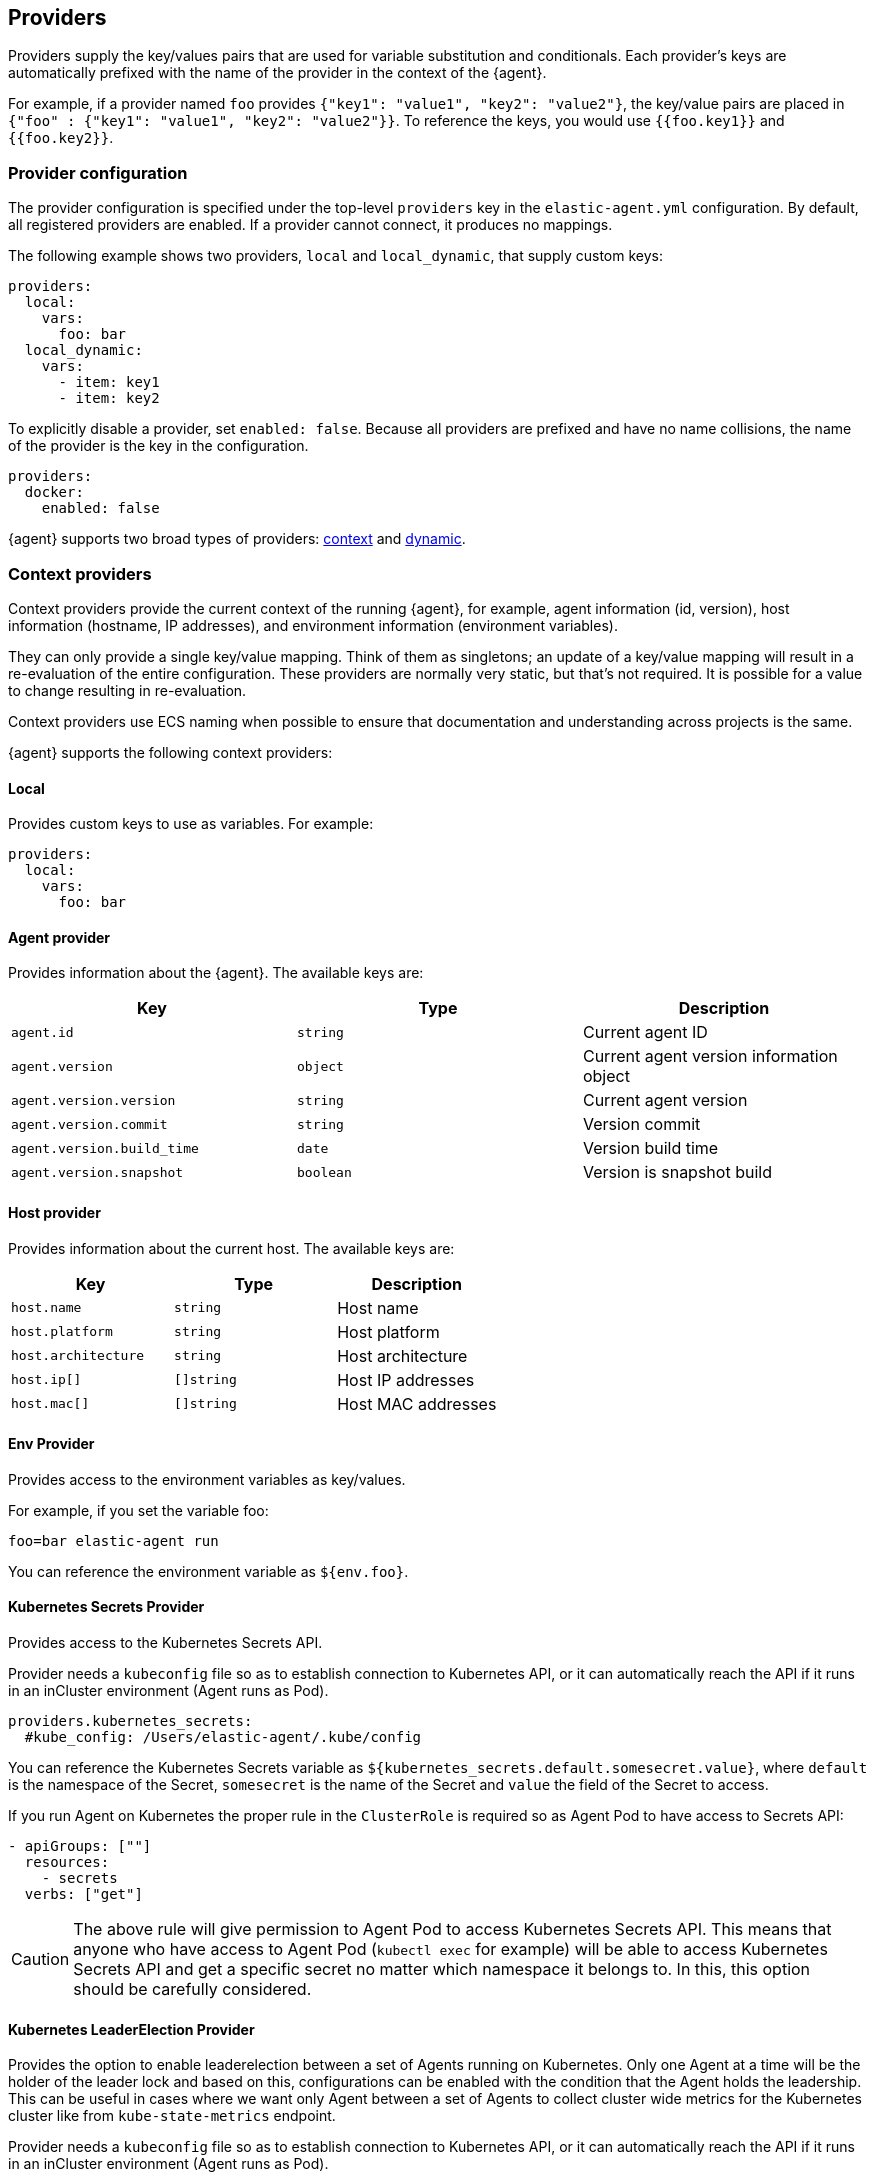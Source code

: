 [discrete]
[[providers]]
== Providers

Providers supply the key/values pairs that are used for variable substitution
and conditionals. Each provider's keys are automatically prefixed with the name
of the provider in the context of the {agent}.

For example, if a provider named `foo` provides
`{"key1": "value1", "key2": "value2"}`, the key/value pairs are placed in
`{"foo" : {"key1": "value1", "key2": "value2"}}`. To reference the keys, you
would use `{{foo.key1}}` and `{{foo.key2}}`.

[discrete]
=== Provider configuration

The provider configuration is specified under the top-level `providers`
key in the `elastic-agent.yml` configuration. By default, all registered
providers are enabled. If a provider cannot connect, it produces no mappings.

The following example shows two providers, `local` and `local_dynamic`, that
supply custom keys:

[source,yaml]
----
providers:
  local:
    vars:
      foo: bar
  local_dynamic:
    vars:
      - item: key1
      - item: key2
----

To explicitly disable a provider, set `enabled: false`. Because all providers
are prefixed and have no name collisions, the name of the provider is the key in
the configuration.

[source,yaml]
----
providers:
  docker:
    enabled: false
----

{agent} supports two broad types of providers: <<context-providers,context>> and
<<dynamic-providers,dynamic>>.

[discrete]
[[context-providers]]
=== Context providers

Context providers provide the current context of the running {agent}, for
example, agent information (id, version), host information (hostname, IP
addresses), and environment information (environment variables).

They can only provide a single key/value mapping. Think of them as singletons;
an update of a key/value mapping will result in a re-evaluation of the entire
configuration. These providers are normally very static, but that's not
required. It is possible for a value to change resulting in re-evaluation.

Context providers use ECS naming when possible to ensure that documentation and
understanding across projects is the same.

{agent} supports the following context providers:

[discrete]
[[local-provider]]
==== Local

Provides custom keys to use as variables. For example:

[source,yaml]
----
providers:
  local:
    vars:
      foo: bar
----

[discrete]
[[agent-provider]]
==== Agent provider

Provides information about the {agent}. The available keys are:

|===
|Key |Type |Description

|`agent.id`
|`string`
|Current agent ID

|`agent.version`
|`object`
|Current agent version information object

|`agent.version.version`
|`string`
|Current agent version

|`agent.version.commit`
|`string`
|Version commit

|`agent.version.build_time`
|`date`
|Version build time

|`agent.version.snapshot`
|`boolean`
|Version is snapshot build
|===


[discrete]
[[host-provider]]
==== Host provider

Provides information about the current host. The available keys are:

|===
|Key |Type |Description

|`host.name`
|`string`
|Host name

|`host.platform`
|`string`
|Host platform

|`host.architecture`
|`string`
|Host architecture

|`host.ip[]`
|`[]string`
|Host IP addresses

|`host.mac[]`
|`[]string`
|Host MAC addresses
|===

[discrete]
[[env-provider]]
==== Env Provider

Provides access to the environment variables as key/values.

For example, if you set the variable foo:

[source,shell]
----
foo=bar elastic-agent run
----

You can reference the environment variable as `${env.foo}`.

[discrete]
[[kubernetes_secrets-provider]]
==== Kubernetes Secrets Provider

Provides access to the Kubernetes Secrets API.

Provider needs a `kubeconfig` file so as to establish connection to Kubernetes API,
or it can automatically reach the API if it runs in an inCluster environment (Agent runs as Pod).

[source,yaml]
----
providers.kubernetes_secrets:
  #kube_config: /Users/elastic-agent/.kube/config
----

You can reference the Kubernetes Secrets variable as `${kubernetes_secrets.default.somesecret.value}`,
where `default` is the namespace of the Secret, `somesecret` is the name of the Secret and `value` the field
of the Secret to access.

If you run Agent on Kubernetes the proper rule in the `ClusterRole` is required so as Agent Pod to have access
to Secrets API:

[source,yaml]
----
- apiGroups: [""]
  resources:
    - secrets
  verbs: ["get"]
----

CAUTION: The above rule will give permission to Agent Pod to access Kubernetes Secrets API.
This means that anyone who have access to Agent Pod (`kubectl exec` for example) will be able to
access Kubernetes Secrets API and get a specific secret no matter which namespace it belongs to.
In this, this option should be carefully considered.

[discrete]
[[kubernetes_leaderelection-provider]]
==== Kubernetes LeaderElection Provider

Provides the option to enable leaderelection between a set of Agents
running on Kubernetes. Only one Agent at a time will be the holder of the leader
lock and based on this, configurations can be enabled with the condition
that the Agent holds the leadership. This can be useful in cases where we want
only Agent between a set of Agents to collect cluster wide metrics for the
Kubernetes cluster like from `kube-state-metrics` endpoint.

Provider needs a `kubeconfig` file so as to establish connection to Kubernetes API,
or it can automatically reach the API if it runs in an inCluster environment (Agent runs as Pod).

[source,yaml]
----
providers.kubernetes_leaderelection:
  #kube_config: /Users/elastic-agent/.kube/config
  #leader_lease: agent-k8s-leader-lock
----

`kube_config`:: (Optional) Use given config file as configuration for Kubernetes
client. If kube_config is not set, KUBECONFIG environment variable will be
checked and if not present it will fall back to InCluster.
`leader_lease`:: (Optional) Specify the name of the leader lease.
By default it is `elastic-agent-cluster-leader`.

[discrete]
[[dynamic-providers]]
=== Dynamic Providers

Dynamic providers provide an array of multiple key/value mappings. Each
key/value mapping is combined with the previous context provider's key/value
mapping to provide a new unique key/value mapping that is used to generate a
configuration.

[discrete]
[[local-dynamic-provider]]
==== Local dynamic provider

Allows you to define multiple key/values to generate multiple configurations.

For example, the following agent policy defines a local dynamic provider that
defines 3 values for `item`:

[source,yaml]
----
inputs:
 - type: logfile
   streams:
     - paths: "/var/${local_dynamic.my_var}/app.log"

providers:
  local_dynamic:
    items:
      - vars:
          my_var: key1
      - vars:
          my_var: key2
      - vars:
          my_var: key3
----

The configuration generated by this policy looks like:

[source,yaml]
----
inputs:
 - type: logfile
   streams:
     - paths: "/var/key1/app.log"
 - type: logfile
   streams:
     - paths: "/var/key2/app.log"
 - type: logfile
   streams:
   - paths: "/var/key3/app.log"
----

[discrete]
[[docker-provider]]
==== Docker Provider

Provides inventory information from Docker. The available keys are:


|===
|Key |Type |Description

|`docker.id`
|`string`
|ID of the container

|`docker.cmd`
|`string`
|Arg path of container

|`docker.name`
|`string`
|Name of the container

|`docker.image`
|`string`
|Image of the container

|`docker.labels`
|`string`
|Labels of the container

|`docker.ports`
|`string`
|Ports of the container

|`docker.paths`
|`object`
|Object of paths for the container

|`docker.paths.log`
|`string`
|Log path of the container
|===

Imagine that the Docker provider provides the following inventory:

[source,json]
----
[
    {
       "id": "1",
       "mapping:": {"id": "1", "paths": {"log": "/var/log/containers/1.log"}},
       "processors": {"add_fields": {"container.name": "my-container"}}
    },
    {
        "id": "2",
        "mapping": {"id": "2", "paths": {"log": "/var/log/containers/2.log"}},
        "processors": {"add_fields": {"container.name": "other-container"}}
    }
]
----

{agent} automatically prefixes the result with `docker`:


[source,json]
---
[
    {"docker": {"id": "1", "paths": {"log": "/var/log/containers/1.log"}}},
    {"docker": {"id": "2", "paths": {"log": "/var/log/containers/2.log"}},
]
---

To set the log path dynamically in the configuration, use a variable in the
{agent} policy to return path information from the provider:

[source,yaml]
----
inputs:
  - type: logfile
    path: "${docker.paths.log}"
----

The policy generated by this configuration looks like:

[source,yaml]
----
inputs:
  - type: logfile
    path: "/var/log/containers/1.log"
    processors:
      - add_fields:
          container.name: my-container
  - type: logfile
    path: "/var/log/containers/2.log"
    processors:
      - add_fields:
          container.name: other-container
----

[discrete]
[[kubernetes-provider]]
==== Kubernetes Provider

Provides inventory information from Kubernetes. The available keys are:


|===
|Key |Type |Description

|`kubernetes.namespace`
|`string`
|Namespace of the Pod

|`kubernetes.pod.name`
|`string`
|Name of the Pod

|`kubernetes.pod.uuid`
|`string`
|UUID of the Pod

|`kubernetes.pod.ip`
|`string`
|IP of the Pod

|`kubernetes.pod.labels`
|`object`
|Object of labels of the Pod

|`kubernetes.container.name`
|`string`
|Name of the container

|`kubernetes.container.runtime`
|`string`
|Runtime of the container

|`kubernetes.container.id`
|`string`
|ID of the container

|`kubernetes.container.image`
|`string`
|Image of the container
|===

Imagine that the Kubernetes provider provides the following inventory:

[source,json]
----
[
    {
       "id": "1",
       "mapping:": {"namespace": "kube-system", "pod": {"name": "kube-controllermanger"}},
       "processors": {"add_fields": {"container.name": "my-container"}}
    },
    {
        "id": "2",
        "mapping:": {"namespace": "kube-system", "pod": {"name": "kube-scheduler"}},
        "processors": {"add_fields": {"kuberentes.namespace": "kube-system", "kubernetes.pod": {"name": "kube-scheduler"}}
    }
]
----

{agent} automatically prefixes the result with `kuberentes`:


[source,json]
----
[
    {"kubernetes": {"id": "1", "namespace": "kube-system", "pod": {"name": "kube-controllermanger"}},
    {"kubernetes": {"id": "2", "namespace": "kube-system", "pod": {"name": "kube-scheduler"}},
]
----

[discrete]
===== Provider configuration

[source,yaml]
----
providers.kubernetes:
  node: ${NODE_NAME}
  scope: node
  #kube_config: /Users/elastic-agent/.kube/config
  #sync_period: 600
  #cleanup_timeout: 60
----

`node`:: (Optional) Specify the node to scope {agent} to in case it
cannot be accurately detected, as when running {agent} in host network
mode.
`cleanup_timeout`:: (Optional) Specify the time of inactivity before stopping the
running configuration for a container, 60s by default.
`sync_period`:: (Optional) Specify timeout for listing historical resources.
`kube_config`:: (Optional) Use given config file as configuration for Kubernetes
client. If kube_config is not set, KUBECONFIG environment variable will be
checked and if not present it will fall back to InCluster.
`scope`:: (Optional) Specify at what level autodiscover needs to be done at. `scope` can
either take `node` or `cluster` as values. `node` scope allows discovery of resources in
the specified node. `cluster` scope allows cluster wide discovery. Only `pod` and `node` resources
can be discovered at node scope.

[discrete]
===== Autodiscover target Pods

To set the target host dynamically only for a targeted Pod based on its labels, use a variable in the
{agent} policy to return path information from the provider:

[source,yaml]
----
- data_stream:
      dataset: kubernetes.scheduler
      type: metrics
  metricsets:
    - scheduler
  hosts:
    - '${kubernetes.pod.ip}:10251'
  period: 10s
  condition: ${kubernetes.pod.labels.component} == 'kube-scheduler'
----

The policy generated by this configuration looks like:

[source,yaml]
----
- hosts:
  - 172.18.0.4:10251
  metricsets:
  - scheduler
  module: kubernetes
  period: 10s
  processors:
  - add_fields:
    fields:
      namespace: kube-system
      pod:
        ip: 172.18.0.4
        labels:
          component: kube-scheduler
          tier: control-plane
        name: kube-scheduler-kind-control-plane
        uid: 6da04645-04b4-4cb2-b203-2ad58abc6cdf
    target: kubernetes
----

To set the log path of Pods dynamically in the configuration, use a variable in the
{agent} policy to return path information from the provider:

[source,yaml]
----
streams:
  - data_stream:
      dataset: generic
    symlinks: true
    paths:
      - /var/log/containers/*${kubernetes.container.id}.log
----

The policy generated by this configuration looks like:

[source,yaml]
----
- paths:
  - /var/log/containers/*c957652eca53594ce496c7b237d19f05be339ebfe281b99ce1c0a0401e48ce3a.log
  processors:
  - add_fields:
    fields:
      container:
        id: c957652eca53594ce496c7b237d19f05be339ebfe281b99ce1c0a0401e48ce3a
        image: k8s.gcr.io/kube-apiserver:v1.18.2
        name: kube-apiserver
        runtime: containerd
      namespace: kube-system
      pod:
        ip: 172.18.0.4
        labels:
          component: kube-apiserver
          tier: control-plane
        name: kube-apiserver-kind-control-plane
        uid: f8743f90-50a4-4ef8-9fe9-78c245eb8bf3
    target: kubernetes
  symlinks: true
----
